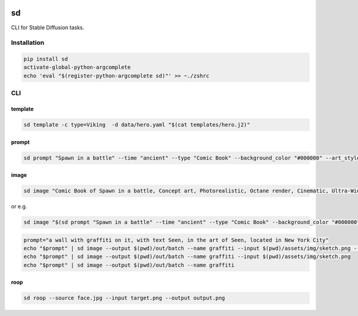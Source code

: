 .. These are examples of badges you might want to add to your README:
   please update the URLs accordingly

    .. image:: https://api.cirrus-ci.com/github/<USER>/sd.svg?branch=main
        :alt: Built Status
        :target: https://cirrus-ci.com/github/<USER>/sd
    .. image:: https://readthedocs.org/projects/sd/badge/?version=latest
        :alt: ReadTheDocs
        :target: https://sd.readthedocs.io/en/stable/
    .. image:: https://img.shields.io/coveralls/github/<USER>/sd/main.svg
        :alt: Coveralls
        :target: https://coveralls.io/r/<USER>/sd
    .. image:: https://img.shields.io/pypi/v/sd.svg
        :alt: PyPI-Server
        :target: https://pypi.org/project/sd/
    .. image:: https://img.shields.io/conda/vn/conda-forge/sd.svg
        :alt: Conda-Forge
        :target: https://anaconda.org/conda-forge/sd
    .. image:: https://pepy.tech/badge/sd/month
        :alt: Monthly Downloads
        :target: https://pepy.tech/project/sd
    .. image:: https://img.shields.io/twitter/url/http/shields.io.svg?style=social&label=Twitter
        :alt: Twitter
        :target: https://twitter.com/sd

.. image:: https://img.shields.io/badge/-PyScaffold-005CA0?logo=pyscaffold
    :alt: Project generated with PyScaffold
    :target: https://pyscaffold.org/


sd
==

CLI for Stable Diffusion tasks.

Installation
------------

.. code:: bash

   pip install sd
   activate-global-python-argcomplete
   echo 'eval "$(register-python-argcomplete sd)"' >> ~./zshrc

CLI
---

template
~~~~~~~~

.. code:: bash

   sd template -c type=Viking  -d data/hero.yaml "$(cat templates/hero.j2)"

prompt
~~~~~~

.. code:: bash

   sd prompt "Spawn in a battle" --time "ancient" --type "Comic Book" --background_color "#000000" --art_style "Concept art" --realism "Photorealistic" --rendering_engine "Octane render" --lightning_style "Cinematic" --camera_position "Ultra-Wide-Angle Shot" --resolution "8k" 

image
~~~~~

.. code:: bash

   sd image "Comic Book of Spawn in a battle, Concept art, Photorealistic, Octane render, Cinematic, Ultra-Wide-Angle Shot, 8k" --output $HOME/Desktop/ --name spawn

or e.g.

.. code:: bash

   sd image "$(sd prompt "Spawn in a battle" --time "ancient" --type "Comic Book" --background_color "#000000" --art_style "Concept art" --realism "Photorealistic" --rendering_engine "Octane render" --lightning_style "Cinematic" --camera_position "Ultra-Wide-Angle Shot" --resolution "8k")" --output $HOME/Desktop/ --name spawn

.. code:: bash

   prompt="a wall with graffiti on it, with text Seen, in the art of Seen, located in New York City"
   echo "$prompt" | sd image --output $(pwd)/out/batch --name graffiti --input $(pwd)/assets/img/sketch.png --controlnet_model "lllyasviel/sd-controlnet-hed"
   echo "$prompt" | sd image --output $(pwd)/out/batch --name graffiti --input $(pwd)/assets/img/sketch.png
   echo "$prompt" | sd image --output $(pwd)/out/batch --name graffiti

roop
~~~~

.. code:: bash

   sd roop --source face.jpg --input target.png --output output.png